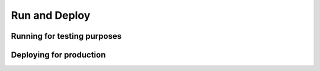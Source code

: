 .. _Running:

==============
Run and Deploy
==============

Running for testing purposes
============================

Deploying for production
========================
